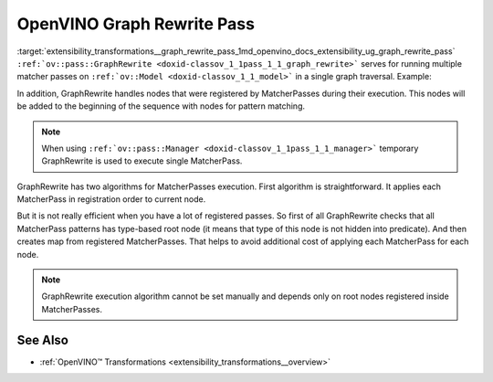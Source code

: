 .. index:: pair: page; OpenVINO Graph Rewrite Pass
.. _extensibility_transformations__graph_rewrite_pass:

.. meta::
   :description: Graph Rewrite serves for running multiple matcher passes on 
                 ov::Model in a single graph traversal.
   :keywords: Graph Rewrite, matcher pass, graph traversal, OpenVINO
              


OpenVINO Graph Rewrite Pass
===========================

:target:`extensibility_transformations__graph_rewrite_pass_1md_openvino_docs_extensibility_ug_graph_rewrite_pass` 
``:ref:`ov::pass::GraphRewrite <doxid-classov_1_1pass_1_1_graph_rewrite>``` serves for running multiple matcher passes 
on ``:ref:`ov::Model <doxid-classov_1_1_model>``` in a single graph traversal. Example:

.. ref-code-block:: cpp

	// Two matcher passes will run simultaneously in a single graph traversal
	:ref:`ov::pass::GraphRewrite <doxid-classov_1_1pass_1_1_graph_rewrite>` pass;
	pass.:ref:`add_matcher <doxid-classov_1_1pass_1_1_graph_rewrite_1abb0dd37c85a3d1a0f875f9d2deac4a79>`<ov::pass::DecomposeDivideMatcher>();
	pass.:ref:`add_matcher <doxid-classov_1_1pass_1_1_graph_rewrite_1abb0dd37c85a3d1a0f875f9d2deac4a79>`<ov::pass::ReluReluFusionMatcher>();
	pass.:ref:`run_on_model <doxid-classov_1_1pass_1_1_graph_rewrite_1ad27ed8542330330ce9a524ff17564c21>`(:ref:`f <doxid-namespacengraph_1_1runtime_1_1reference_1a4582949bb0b6082a5159f90c43a71ca9>`);

In addition, GraphRewrite handles nodes that were registered by MatcherPasses during their execution. This nodes will be 
added to the beginning of the sequence with nodes for pattern matching.

.. note::
   When using ``:ref:`ov::pass::Manager <doxid-classov_1_1pass_1_1_manager>``` temporary GraphRewrite is used to execute 
   single MatcherPass.



GraphRewrite has two algorithms for MatcherPasses execution. First algorithm is straightforward. It applies each MatcherPass 
in registration order to current node.

.. image:: _assets/graph_rewrite_execution.png

But it is not really efficient when you have a lot of registered passes. So first of all GraphRewrite checks that all 
MatcherPass patterns has type-based root node (it means that type of this node is not hidden into predicate). And then creates 
map from registered MatcherPasses. That helps to avoid additional cost of applying each MatcherPass for each node.

.. image:: _assets/graph_rewrite_efficient_search.png

.. note::
   GraphRewrite execution algorithm cannot be set manually and depends only on root nodes registered inside MatcherPasses.





See Also
~~~~~~~~

* :ref:`OpenVINO™ Transformations <extensibility_transformations__overview>`

